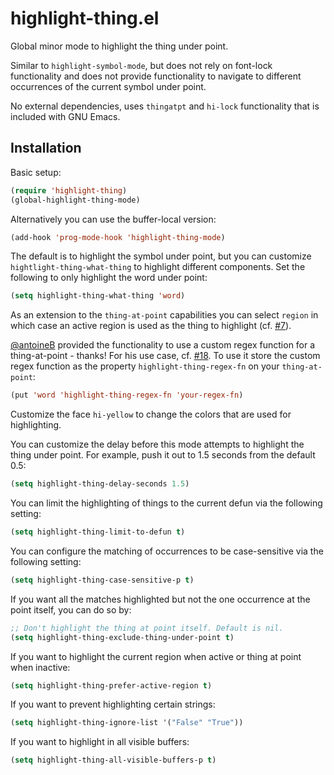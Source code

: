 * highlight-thing.el

  Global minor mode to highlight the thing under point.

  [[https://melpa.org/#/highlight-thing][file:https://melpa.org/packages/highlight-thing-badge.svg]]

  Similar to =highlight-symbol-mode=, but does not rely on font-lock
  functionality and does not provide functionality to navigate to different
  occurrences of the current symbol under point.

  No external dependencies, uses =thingatpt= and =hi-lock= functionality that is
  included with GNU Emacs.

** Installation

   Basic setup:

   #+begin_src emacs-lisp
     (require 'highlight-thing)
     (global-highlight-thing-mode)
   #+end_src

   Alternatively you can use the buffer-local version:

   #+begin_src emacs-lisp
     (add-hook 'prog-mode-hook 'highlight-thing-mode)
   #+end_src

   The default is to highlight the symbol under point, but you can customize
   =hightlight-thing-what-thing= to highlight different components. Set the following to only
   highlight the word under point:

   #+begin_src emacs-lisp
     (setq highlight-thing-what-thing 'word)
   #+end_src

   As an extension to the =thing-at-point= capabilities you can select =region= in
   which case an active region is used as the thing to highlight (cf. [[https://github.com/fgeller/highlight-thing.el/issues/7][#7]]).

   [[https://github.com/antoineB][@antoineB]] provided the functionality to use a custom regex function for a
   thing-at-point - thanks! For his use case, cf. [[https://github.com/fgeller/highlight-thing.el/pull/18][#18]]. To use it store the custom regex function as the
   property =highlight-thing-regex-fn= on your =thing-at-point=:

   #+begin_src emacs-lisp
     (put 'word 'highlight-thing-regex-fn 'your-regex-fn)
   #+end_src

   Customize the face =hi-yellow= to change the colors that are used for
   highlighting.

   You can customize the delay before this mode attempts to highlight the thing
   under point. For example, push it out to 1.5 seconds from the default 0.5:

   #+begin_src emacs-lisp
     (setq highlight-thing-delay-seconds 1.5)
   #+end_src

   You can limit the highlighting of things to the current defun via the
   following setting:

   #+begin_src emacs-lisp
     (setq highlight-thing-limit-to-defun t)
   #+end_src

   You can configure the matching of occurrences to be case-sensitive via the following setting:

   #+begin_src emacs-lisp
     (setq highlight-thing-case-sensitive-p t)
   #+end_src

   If you want all the matches highlighted but not the one occurrence
   at the point itself, you can do so by:

   #+begin_src emacs-lisp
     ;; Don't highlight the thing at point itself. Default is nil.
     (setq highlight-thing-exclude-thing-under-point t)
   #+end_src

   If you want to highlight the current region when active or thing at point
   when inactive:

   #+begin_src emacs-lisp
     (setq highlight-thing-prefer-active-region t)
   #+end_src

   If you want to prevent highlighting certain strings:

   #+begin_src emacs-lisp
     (setq highlight-thing-ignore-list '("False" "True"))
   #+end_src

   If you want to highlight in all visible buffers:

   #+begin_src emacs-lisp
     (setq highlight-thing-all-visible-buffers-p t)
   #+end_src

